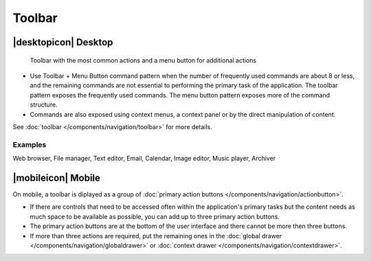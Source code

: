 Toolbar
=======

|desktopicon| Desktop
---------------------

.. figure:: /img/Toolbar1.png
   :alt: Toolbar + Menu Button
   :scale: 60%
   
   Toolbar with the most common actions and a menu button for additional 
   actions

-  Use Toolbar + Menu Button command pattern when the number of
   frequently used commands are about 8 or less, and the remaining
   commands are not essential to performing the primary task of the
   application. The toolbar pattern exposes the frequently used
   commands. The menu button pattern exposes more of the command
   structure.
-  Commands are also exposed using context menus, a context panel or by
   the direct manipulation of content.
   
See :doc:`toolbar </components/navigation/toolbar>` for 
more details.

Examples
~~~~~~~~

Web browser, File manager, Text editor, Email, Calendar, Image editor,
Music player, Archiver

|mobileicon| Mobile
-------------------

.. image:: /img/Actionbutton2.png
   :alt:  Toolbar
   :scale: 60 %
   
On mobile, a toolbar is diplayed as a group of
:doc:`primary action buttons </components/navigation/actionbutton>`.

-  If there are controls that need to be accessed often within the
   application's primary tasks but the content needs as much space to be
   available as possible, you can add up to three primary action buttons.
-  The primary action buttons are at the bottom of the user interface and there
   cannot be more then three buttons.
-  If more than three actions are required,
   put the remaining ones in the
   :doc:`global drawer </components/navigation/globaldrawer>` 
   or :doc:`context drawer </components/navigation/contextdrawer>`.
